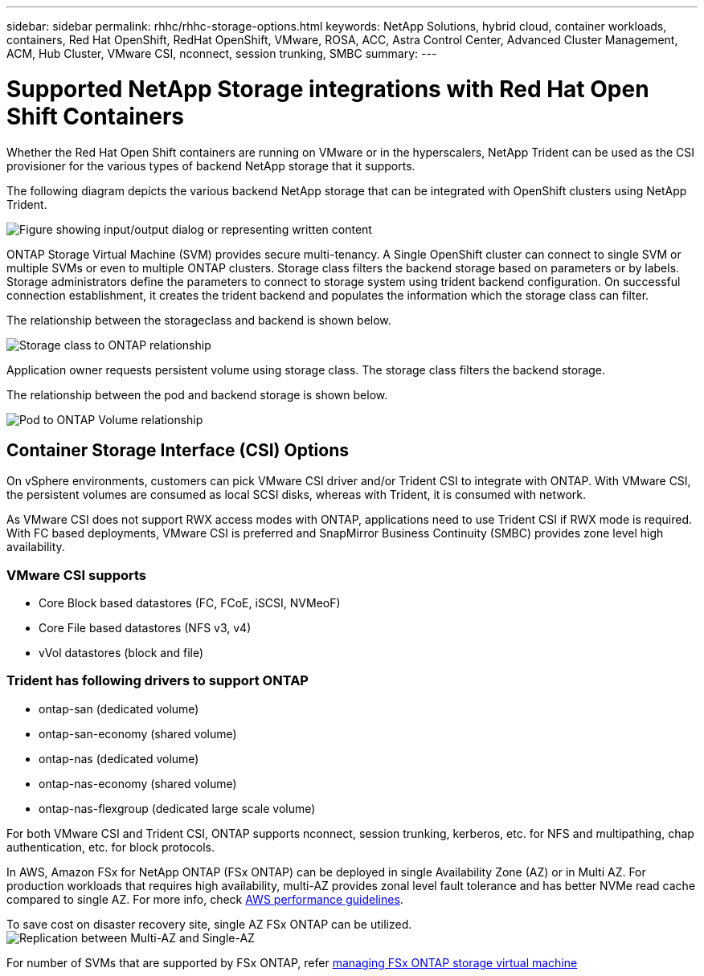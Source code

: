 ---
sidebar: sidebar
permalink: rhhc/rhhc-storage-options.html
keywords: NetApp Solutions, hybrid cloud, container workloads, containers, Red Hat OpenShift, RedHat OpenShift, VMware, ROSA, ACC, Astra Control Center, Advanced Cluster Management, ACM, Hub Cluster, VMware CSI, nconnect, session trunking, SMBC
summary:
---

= Supported NetApp Storage integrations with Red Hat Open Shift Containers
:hardbreaks:
:nofooter:
:icons: font
:linkattrs:
:imagesdir: ../media/

[.lead]
Whether the Red Hat Open Shift containers are running on VMware or in the hyperscalers, NetApp Trident can be used as the CSI provisioner for the various types of backend NetApp storage that it supports. 

The following diagram depicts the various backend NetApp storage that can be integrated with OpenShift clusters using NetApp Trident.

image:a-w-n_astra_trident.png["Figure showing input/output dialog or representing written content"]

ONTAP Storage Virtual Machine (SVM) provides secure multi-tenancy. A Single OpenShift cluster can connect to single SVM or multiple SVMs or even to multiple ONTAP clusters. Storage class filters the backend storage based on parameters or by labels. Storage administrators define the parameters to connect to storage system using trident backend configuration. On successful connection establishment, it creates the trident backend and populates the information which the storage class can filter.

The relationship between the storageclass and backend is shown below.

image:rhhc-storage-options-sc2ontap.png[Storage class to ONTAP relationship]

Application owner requests persistent volume using storage class. The storage class filters the backend storage.

The relationship between the pod and backend storage is shown below.

image:rhhc_storage_opt_pod2vol.png[Pod to ONTAP Volume relationship]

== Container Storage Interface (CSI) Options

On vSphere environments, customers can pick VMware CSI driver and/or Trident CSI to integrate with ONTAP. With VMware CSI, the persistent volumes are consumed as local SCSI disks, whereas with Trident, it is consumed with network.

As VMware CSI does not support RWX access modes with ONTAP, applications need to use Trident CSI if RWX mode is required. With FC based deployments, VMware CSI is preferred and SnapMirror Business Continuity (SMBC) provides zone level high availability.

=== VMware CSI supports

* Core Block based datastores (FC, FCoE, iSCSI, NVMeoF)
* Core File based datastores (NFS v3, v4)
* vVol datastores (block and file)

=== Trident has following drivers to support ONTAP

* ontap-san (dedicated volume)
* ontap-san-economy (shared volume)
* ontap-nas (dedicated volume)
* ontap-nas-economy (shared volume)
* ontap-nas-flexgroup (dedicated large scale volume)
 
For both VMware CSI and Trident CSI, ONTAP supports nconnect, session trunking, kerberos, etc. for NFS and  multipathing, chap authentication, etc. for block protocols.

In AWS, Amazon FSx for NetApp ONTAP (FSx ONTAP) can be deployed in single Availability Zone (AZ) or in Multi AZ. For production workloads that requires high availability, multi-AZ provides zonal level fault tolerance and has better NVMe read cache compared to single AZ. For more info, check link:https://docs.aws.amazon.com/fsx/latest/ONTAPGuide/performance.html[AWS performance guidelines].

To save cost on disaster recovery site, single AZ FSx ONTAP can be utilized.
image:rhhc_storage_options_fsxn_options.png["Replication between Multi-AZ and Single-AZ"]

For number of SVMs that are supported by FSx ONTAP, refer link:https://docs.aws.amazon.com/fsx/latest/ONTAPGuide/managing-svms.html#max-svms[managing FSx ONTAP storage virtual machine]

